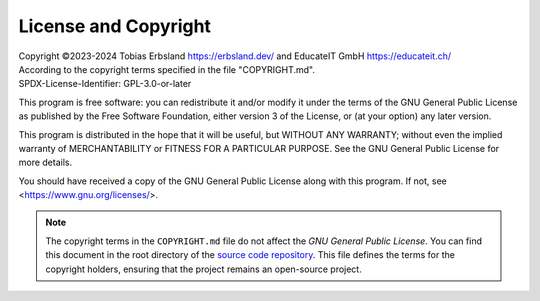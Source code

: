 
.. _license:
.. index::
    !single: License
    !single: Copyright

=====================
License and Copyright
=====================

| Copyright ©2023-2024 Tobias Erbsland https://erbsland.dev/ and EducateIT GmbH https://educateit.ch/
| According to the copyright terms specified in the file "COPYRIGHT.md".
| SPDX-License-Identifier: GPL-3.0-or-later

This program is free software: you can redistribute it and/or modify it under the terms of the GNU General Public License as published by the Free Software Foundation, either version 3 of the License, or (at your option) any later version.

This program is distributed in the hope that it will be useful, but WITHOUT ANY WARRANTY; without even the implied warranty of MERCHANTABILITY or FITNESS FOR A PARTICULAR PURPOSE.  See the GNU General Public License for more details.

You should have received a copy of the GNU General Public License along with this program.  If not, see <https://www.gnu.org/licenses/>.

.. note::

    The copyright terms in the ``COPYRIGHT.md`` file do not affect the *GNU General Public License*. You can find this document in the root directory of the `source code repository <https://github.com/erbsland-dev/erbsland-former>`_. This file defines the terms for the copyright holders, ensuring that the project remains an open-source project.